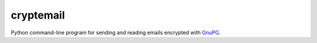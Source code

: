 ==========
cryptemail
==========

.. raw:: html

  <p align="center">
    <br> 🚧 &nbsp;&nbsp;&nbsp;<b>Work-In-Progress</b>
  </p>
  
Python command-line program for sending and reading emails encrypted with `GnuPG`_.

.. _GnuPG: https://gnupg.org/

.. contents:: **Contents**
   :depth: 3
   :local:
   :backlinks: top

.. Always use the latest version (e.g. Gnu Privacy Guard (GPG)).
   
.. 
  Python dependencies
  ===================
  - **Platform:** macOS and Linux
  - **Python:**  3.7+

    Install package
    ===============
    To install the ``cryptoemail`` package:

    .. code-block:: bash

       pip install git+https://github.com/raul23/crypto-email#egg=crypto-email

  Uninstall package
  =================
  To uninstall only the ``cryptoemail`` package:

  .. code-block:: bash

     cryptoemail -u
